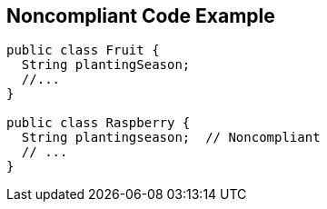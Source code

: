 == Noncompliant Code Example

----
public class Fruit {
  String plantingSeason;
  //...
}

public class Raspberry {
  String plantingseason;  // Noncompliant
  // ...
}
----
